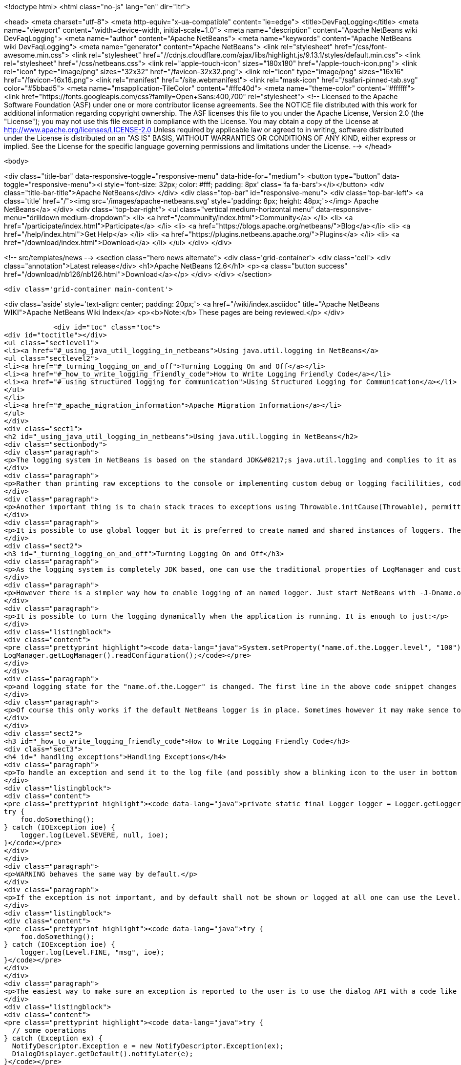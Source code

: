 

<!doctype html>
<html class="no-js" lang="en" dir="ltr">
    
<head>
    <meta charset="utf-8">
    <meta http-equiv="x-ua-compatible" content="ie=edge">
    <title>DevFaqLogging</title>
    <meta name="viewport" content="width=device-width, initial-scale=1.0">
    <meta name="description" content="Apache NetBeans wiki DevFaqLogging">
    <meta name="author" content="Apache NetBeans">
    <meta name="keywords" content="Apache NetBeans wiki DevFaqLogging">
    <meta name="generator" content="Apache NetBeans">
    <link rel="stylesheet" href="/css/font-awesome.min.css">
     <link rel="stylesheet" href="//cdnjs.cloudflare.com/ajax/libs/highlight.js/9.13.1/styles/default.min.css"> 
    <link rel="stylesheet" href="/css/netbeans.css">
    <link rel="apple-touch-icon" sizes="180x180" href="/apple-touch-icon.png">
    <link rel="icon" type="image/png" sizes="32x32" href="/favicon-32x32.png">
    <link rel="icon" type="image/png" sizes="16x16" href="/favicon-16x16.png">
    <link rel="manifest" href="/site.webmanifest">
    <link rel="mask-icon" href="/safari-pinned-tab.svg" color="#5bbad5">
    <meta name="msapplication-TileColor" content="#ffc40d">
    <meta name="theme-color" content="#ffffff">
    <link href="https://fonts.googleapis.com/css?family=Open+Sans:400,700" rel="stylesheet"> 
    <!--
        Licensed to the Apache Software Foundation (ASF) under one
        or more contributor license agreements.  See the NOTICE file
        distributed with this work for additional information
        regarding copyright ownership.  The ASF licenses this file
        to you under the Apache License, Version 2.0 (the
        "License"); you may not use this file except in compliance
        with the License.  You may obtain a copy of the License at
        http://www.apache.org/licenses/LICENSE-2.0
        Unless required by applicable law or agreed to in writing,
        software distributed under the License is distributed on an
        "AS IS" BASIS, WITHOUT WARRANTIES OR CONDITIONS OF ANY
        KIND, either express or implied.  See the License for the
        specific language governing permissions and limitations
        under the License.
    -->
</head>


    <body>
        

<div class="title-bar" data-responsive-toggle="responsive-menu" data-hide-for="medium">
    <button type="button" data-toggle="responsive-menu"><i style='font-size: 32px; color: #fff; padding: 8px' class='fa fa-bars'></i></button>
    <div class="title-bar-title">Apache NetBeans</div>
</div>
<div class="top-bar" id="responsive-menu">
    <div class='top-bar-left'>
        <a class='title' href="/"><img src='/images/apache-netbeans.svg' style='padding: 8px; height: 48px;'></img> Apache NetBeans</a>
    </div>
    <div class="top-bar-right">
        <ul class="vertical medium-horizontal menu" data-responsive-menu="drilldown medium-dropdown">
            <li> <a href="/community/index.html">Community</a> </li>
            <li> <a href="/participate/index.html">Participate</a> </li>
            <li> <a href="https://blogs.apache.org/netbeans/">Blog</a></li>
            <li> <a href="/help/index.html">Get Help</a> </li>
            <li> <a href="https://plugins.netbeans.apache.org/">Plugins</a> </li>
            <li> <a href="/download/index.html">Download</a> </li>
        </ul>
    </div>
</div>


        
<!-- src/templates/news -->
<section class="hero news alternate">
    <div class='grid-container'>
        <div class='cell'>
            <div class="annotation">Latest release</div>
            <h1>Apache NetBeans 12.6</h1>
            <p><a class="button success" href="/download/nb126/nb126.html">Download</a></p>
        </div>
    </div>
</section>

        <div class='grid-container main-content'>
            
<div class='aside' style='text-align: center; padding: 20px;'>
    <a href="/wiki/index.asciidoc" title="Apache NetBeans WIKI">Apache NetBeans Wiki Index</a>
    <p><b>Note:</b> These pages are being reviewed.</p>
</div>

            <div id="toc" class="toc">
<div id="toctitle"></div>
<ul class="sectlevel1">
<li><a href="#_using_java_util_logging_in_netbeans">Using java.util.logging in NetBeans</a>
<ul class="sectlevel2">
<li><a href="#_turning_logging_on_and_off">Turning Logging On and Off</a></li>
<li><a href="#_how_to_write_logging_friendly_code">How to Write Logging Friendly Code</a></li>
<li><a href="#_using_structured_logging_for_communication">Using Structured Logging for Communication</a></li>
</ul>
</li>
<li><a href="#_apache_migration_information">Apache Migration Information</a></li>
</ul>
</div>
<div class="sect1">
<h2 id="_using_java_util_logging_in_netbeans">Using java.util.logging in NetBeans</h2>
<div class="sectionbody">
<div class="paragraph">
<p>The logging system in NetBeans is based on the standard JDK&#8217;s java.util.logging and complies to it as much as possible. This document sumarizes the basic usecases and shall be treated as a guide for writing good NetBeans ready logging code. The info given here is valid for default configuration of the logger as it is used in NetBeans. However it is possible to fully replace the system by providing own logging properties as in any other JDK application. Then of course the behaviour may get completely different.</p>
</div>
<div class="paragraph">
<p>Rather than printing raw exceptions to the console or implementing custom debug or logging facililities, code may use the Logger to access logging in a higher-level fashion. This way the logging messages can be dynamically turned on and off by single switch on command line or even during runtime.</p>
</div>
<div class="paragraph">
<p>Another important thing is to chain stack traces to exceptions using Throwable.initCause(Throwable), permitting you to throw an exception of a type permitted by your API signature while safely encapsulating the root cause of the problem (in terms of other nested exceptions). Code should use Logger.log(Level.SEVERE, msg, exception) rather than directly printing caught exceptions, to make sure nested annotations are not lost and to allow pluged in handlers of logging to process the exceptions.</p>
</div>
<div class="paragraph">
<p>It is possible to use global logger but it is preferred to create named and shared instances of loggers. The latter has the advantage of finer control of what is going to be logged or not, as each named instance can be turned on/off individually by using a command line property.</p>
</div>
<div class="sect2">
<h3 id="_turning_logging_on_and_off">Turning Logging On and Off</h3>
<div class="paragraph">
<p>As the logging system is completely JDK based, one can use the traditional properties of LogManager and customize logging completely by themselves.</p>
</div>
<div class="paragraph">
<p>However there is a simpler way how to enable logging of an named logger. Just start NetBeans with -J-Dname.of.the.Logger.level=100 or any other number and all the log Levels with higher or equal value will immediatelly be enabled and handled by the system.</p>
</div>
<div class="paragraph">
<p>It is possible to turn the logging dynamically when the application is running. It is enough to just:</p>
</div>
<div class="listingblock">
<div class="content">
<pre class="prettyprint highlight"><code data-lang="java">System.setProperty("name.of.the.Logger.level", "100");
LogManager.getLogManager().readConfiguration();</code></pre>
</div>
</div>
<div class="paragraph">
<p>and logging state for the "name.of.the.Logger" is changed. The first line in the above code snippet changes the global properties and the second one asks the system to refresh the configuration of all loggers in the system.</p>
</div>
<div class="paragraph">
<p>Of course this only works if the default NetBeans logger is in place. Sometimes however it may make sence to provide completely different logger. This can be done by one of two JDK standard properties: java.util.logging.config.file or java.util.logging.config.class as described at LogManager&#8217;s javadoc. If these properties are provide during the startup of the system, then the logging is fully dedicated to the configured custom loggers and of course no NetBeans standard configuration properties work.</p>
</div>
</div>
<div class="sect2">
<h3 id="_how_to_write_logging_friendly_code">How to Write Logging Friendly Code</h3>
<div class="sect3">
<h4 id="_handling_exceptions">Handling Exceptions</h4>
<div class="paragraph">
<p>To handle an exception and send it to the log file (and possibly show a blinking icon to the user in bottom right corner of the main window):</p>
</div>
<div class="listingblock">
<div class="content">
<pre class="prettyprint highlight"><code data-lang="java">private static final Logger logger = Logger.getLogger(ThisClass.class.getName());
try {
    foo.doSomething();
} catch (IOException ioe) {
    logger.log(Level.SEVERE, null, ioe);
}</code></pre>
</div>
</div>
<div class="paragraph">
<p>WARNING behaves the same way by default.</p>
</div>
<div class="paragraph">
<p>If the exception is not important, and by default shall not be shown or logged at all one can use the Level.FINE, Level.FINER or Level.FINEST:</p>
</div>
<div class="listingblock">
<div class="content">
<pre class="prettyprint highlight"><code data-lang="java">try {
    foo.doSomething();
} catch (IOException ioe) {
    logger.log(Level.FINE, "msg", ioe);
}</code></pre>
</div>
</div>
<div class="paragraph">
<p>The easiest way to make sure an exception is reported to the user is to use the dialog API with a code like this:</p>
</div>
<div class="listingblock">
<div class="content">
<pre class="prettyprint highlight"><code data-lang="java">try {
  // some operations
} catch (Exception ex) {
  NotifyDescriptor.Exception e = new NotifyDescriptor.Exception(ex);
  DialogDisplayer.getDefault().notifyLater(e);
}</code></pre>
</div>
</div>
<div class="paragraph">
<p>This code will present a dialog box with warning message extracted from the exception ex sometime in the "future" - e.g. when the AWT event queue is empty and can show the dialog. Use of notifyLater to plain notify is recommended in order to prevent deadlocks and starvations</p>
</div>
</div>
<div class="sect3">
<h4 id="_retain_nested_stacktraces_change_exception_type">Retain nested stacktraces / change exception type</h4>
<div class="paragraph">
<p>To rethrow an exception use standard JDK&#8217;s Throwable.initCause(Throwable) method. It is going to be properly annotated and printed when sent to logger:</p>
</div>
<div class="listingblock">
<div class="content">
<pre class="prettyprint highlight"><code data-lang="java">public void doSomething() throws IOException {
    try {
        doSomethingElse();
    } catch (IllegalArgumentException iae) {
        IOException ioe = new IOException("did not work: " + iae);
        ioe.initCause(iae);
        throw ioe;
    }
}
// ...
try {
    foo.doSomething();
} catch (IOException ioe) {
    logger.log(Level.WARNING, null, ioe);
}</code></pre>
</div>
</div>
</div>
<div class="sect3">
<h4 id="_logging_a_warning_and_debug_messages">Logging a warning and debug messages</h4>
<div class="paragraph">
<p>Logging shall usually be done with a named loggers, as that allows proper turning on and off from the command line. To log something into the log file one should use Level.INFO or higher:</p>
</div>
<div class="listingblock">
<div class="content">
<pre class="prettyprint highlight"><code data-lang="java">private static final Logger LOG =
    Logger.getLogger("org.netbeans.modules.foo");

public void doSomething(String arg) {
    if (arg.length() == 0) {
        LOG.warning("doSomething called on empty string");
        return;
    }
    // ...
}</code></pre>
</div>
</div>
<div class="paragraph">
<p>For writing debugging messages it is also better to have a named logger, but the important difference is to use Level.FINE and lower severity levels:</p>
</div>
<div class="listingblock">
<div class="content">
<pre class="prettyprint highlight"><code data-lang="java">package org.netbeans.modules.foo;

class FooModule {
    public static final Logger LOG =
        Logger.getLogger("org.netbeans.modules.foo");
}
// ...
class Something {
    public void doSomething(String arg) {
        FooModule.LOG.log(Level.FINER, "Called doSomething with arg {0}", arg);
    }
}</code></pre>
</div>
</div>
</div>
<div class="sect3">
<h4 id="_annotate_exceptions">Annotate Exceptions</h4>
<div class="paragraph">
<p>There is an easy way how to annotate exceptions with localized and non-localized messages in NetBeans. One can use Exceptions.attachMessage or Exceptions.attachLocalizedMessage . The non-localized messages are guaranteed to be printed when one does ex.printStackTrace(), to extract associated localized message one can use Exceptions.findLocalizedMessage .</p>
</div>
</div>
</div>
<div class="sect2">
<h3 id="_using_structured_logging_for_communication">Using Structured Logging for Communication</h3>
<div class="paragraph">
<p>In spite of what one might think the JDK logging API is not just about sending textual messages to log files, but it can also be used as a communication channel between two pieces of the application that need to exchange structured data. What is even more interesting is that this kind of extended usage can coexist very well with the plain old good writing of messages to log files. This is all possible due to a very nice design of the single "logging record" - the LogRecord.</p>
</div>
<div class="paragraph">
<p>Well written structured logging shall use the "localized" message approach and thus assign to all its LogRecords a ResourceBundle and use just a key to the bundle as the actually logged message. This is a good idea anyway, as it speeds up logging, because if the message is not going to be needed, the final string is not concatenated at all. However this would not be very powerful logging, so another important thing is to provide parameters to the LogRecord via its setParameters method. This, in combination with the MessageFormat used when the final logger is composing the logged message, further delay&#8217;s the concatenations of strings. Morevoer it allows the advanced communication described above - e.g. there can be another module consumming the message which can directly get access to live objects and processes them in any way.</p>
</div>
<div class="paragraph">
<p>Here is an example of the program that uses such structured logging:</p>
</div>
<div class="listingblock">
<div class="content">
<pre class="prettyprint highlight"><code data-lang="java">public static void main(String[] args) {
    ResourceBundle rb = ResourceBundle.getBundle("your.package.Log");

    int sum = 0;
    for (int i = 0; i &lt; 10; i++) {
        LogRecord r = new LogRecord(Level.INFO, "MSG_Add");
        r.setResourceBundle(rb);
        r.setParameters(new Object[] { sum, i });
        Logger.global.log(r);
        sum += i;
    }

    LogRecord r = new LogRecord(Level.INFO, "MSG_Result");
    r.setResourceBundle(rb);
    r.setParameters(new Object[] { sum });
    Logger.global.log(r);
}</code></pre>
</div>
</div>
<div class="paragraph">
<p>Of course the two keys has to be reasonably defined in the Log.properties bundle:</p>
</div>
<div class="listingblock">
<div class="content">
<pre class="prettyprint highlight"><code data-lang="java"># {0} - current sum
# {1} - add
MSG_Add=Going to add {1} to {0}


# {0} - final sum
MSG_Result=The sum is {0}</code></pre>
</div>
</div>
<div class="paragraph">
<p>When executed with logging on, this example is going to print the expected output with the right messages and well substituted values:</p>
</div>
<div class="listingblock">
<div class="content">
<pre class="prettyprint highlight"><code data-lang="java">INFO: Going to add 0 to 0
INFO: Going to add 1 to 0
INFO: Going to add 2 to 1
INFO: Going to add 3 to 3
INFO: Going to add 4 to 6
INFO: Going to add 5 to 10
INFO: Going to add 6 to 15
INFO: Going to add 7 to 21
INFO: Going to add 8 to 28
INFO: Going to add 9 to 36
INFO: The sum is 45</code></pre>
</div>
</div>
<div class="paragraph">
<p>This not surprising behaviour, still however it is one of the most efficient because the text Going to add X to Y is not constructed by the code itself, but by the logger, and only if really needed. So the descrbied logging style is useful of its own, however the interesting part is that one can now write following code and intercept behaviour of one independent part of code from another one:</p>
</div>
<div class="listingblock">
<div class="content">
<pre class="prettyprint highlight"><code data-lang="java">public class Test extends Handler {
    private int add;
    private int sum;
    private int allAdd;

    public void publish(LogRecord record) {
        if ("MSG_Add".equals(record.getMessage())) {
            add++;
            allAdd += ((Integer)record.getParameters()[1]).intValue();
        }
        if ("MSG_Result".equals(record.getMessage())) {
            sum++;
        }
    }
    public void flush() {
        Logger.global.info("There was " + add + " of adds and " + sum + " of sum outputs, all adding: " + allAdd);
    }
    public void close() { flush(); }

    static {
        Logger.global.addHandler(new Test());
    }
}</code></pre>
</div>
</div>
<div class="paragraph">
<p>The basic trick is to register own Handler and thus get access to provided LogRecords and process them in any custom way, possibly pretty different than just printing the strings to log files. Of course, this is only possible because the handler understand the generic names of logged messages - e.g. MSG_Add and MSG_Result and knows the format of their arguments, it can do the analysis, and output:</p>
</div>
<div class="listingblock">
<div class="content">
<pre class="prettyprint highlight"><code data-lang="java">INFO: There was 10 of adds and 1 of sum outputs, all adding: 45</code></pre>
</div>
</div>
<div class="paragraph">
<p>Indeed a structural logging can achive much more than shown in this simplistic example. Moreover it seems to be one of the most effective ways for logging, so it is highly recommended to use it where possible.</p>
</div>
<div class="paragraph">
<p>From: <a href="http://bits.netbeans.org/dev/javadoc/org-openide-util/org/openide/util/doc-files/logging.html">Logging in NetBeans</a>.</p>
</div>
</div>
</div>
</div>
<div class="sect1">
<h2 id="_apache_migration_information">Apache Migration Information</h2>
<div class="sectionbody">
<div class="paragraph">
<p>The content in this page was kindly donated by Oracle Corp. to the
Apache Software Foundation.</p>
</div>
<div class="paragraph">
<p>This page was exported from <a href="http://wiki.netbeans.org/DevFaqLogging">http://wiki.netbeans.org/DevFaqLogging</a> ,
that was last modified by NetBeans user Cvdenzen
on 2012-02-16T13:06:37Z.</p>
</div>
<div class="paragraph">
<p><strong>NOTE:</strong> This document was automatically converted to the AsciiDoc format on 2018-02-07, and needs to be reviewed.</p>
</div>
</div>
</div>
            
<section class='tools'>
    <ul class="menu align-center">
        <li><a title="Facebook" href="https://www.facebook.com/NetBeans"><i class="fa fa-md fa-facebook"></i></a></li>
        <li><a title="Twitter" href="https://twitter.com/netbeans"><i class="fa fa-md fa-twitter"></i></a></li>
        <li><a title="Github" href="https://github.com/apache/netbeans"><i class="fa fa-md fa-github"></i></a></li>
        <li><a title="YouTube" href="https://www.youtube.com/user/netbeansvideos"><i class="fa fa-md fa-youtube"></i></a></li>
        <li><a title="Slack" href="https://tinyurl.com/netbeans-slack-signup/"><i class="fa fa-md fa-slack"></i></a></li>
        <li><a title="JIRA" href="https://issues.apache.org/jira/projects/NETBEANS/summary"><i class="fa fa-mf fa-bug"></i></a></li>
    </ul>
    <ul class="menu align-center">
        
        <li><a href="https://github.com/apache/netbeans-website/blob/master/netbeans.apache.org/src/content/wiki/DevFaqLogging.asciidoc" title="See this page in github"><i class="fa fa-md fa-edit"></i> See this page in GitHub.</a></li>
    </ul>
</section>

        </div>
        

<div class='grid-container incubator-area' style='margin-top: 64px'>
    <div class='grid-x grid-padding-x'>
        <div class='large-auto cell text-center'>
            <a href="https://www.apache.org/">
                <img style="width: 320px" title="Apache Software Foundation" src="/images/asf_logo_wide.svg" />
            </a>
        </div>
        <div class='large-auto cell text-center'>
            <a href="https://www.apache.org/events/current-event.html">
               <img style="width:234px; height: 60px;" title="Apache Software Foundation current event" src="https://www.apache.org/events/current-event-234x60.png"/>
            </a>
        </div>
    </div>
</div>
<footer>
    <div class="grid-container">
        <div class="grid-x grid-padding-x">
            <div class="large-auto cell">
                
                <h1><a href="/about/index.html">About</a></h1>
                <ul>
                    <li><a href="https://netbeans.apache.org/community/who.html">Who's Who</a></li>
                    <li><a href="https://www.apache.org/foundation/thanks.html">Thanks</a></li>
                    <li><a href="https://www.apache.org/foundation/sponsorship.html">Sponsorship</a></li>
                    <li><a href="https://www.apache.org/security/">Security</a></li>
                </ul>
            </div>
            <div class="large-auto cell">
                <h1><a href="/community/index.html">Community</a></h1>
                <ul>
                    <li><a href="/community/mailing-lists.html">Mailing lists</a></li>
                    <li><a href="/community/committer.html">Becoming a committer</a></li>
                    <li><a href="/community/events.html">NetBeans Events</a></li>
                    <li><a href="https://www.apache.org/events/current-event.html">Apache Events</a></li>
                </ul>
            </div>
            <div class="large-auto cell">
                <h1><a href="/participate/index.html">Participate</a></h1>
                <ul>
                    <li><a href="/participate/submit-pr.html">Submitting Pull Requests</a></li>
                    <li><a href="/participate/report-issue.html">Reporting Issues</a></li>
                    <li><a href="/participate/index.html#documentation">Improving the documentation</a></li>
                </ul>
            </div>
            <div class="large-auto cell">
                <h1><a href="/help/index.html">Get Help</a></h1>
                <ul>
                    <li><a href="/help/index.html#documentation">Documentation</a></li>
                    <li><a href="/wiki/index.asciidoc">Wiki</a></li>
                    <li><a href="/help/index.html#support">Community Support</a></li>
                    <li><a href="/help/commercial-support.html">Commercial Support</a></li>
                </ul>
            </div>
            <div class="large-auto cell">
                <h1><a href="/download/nb110/nb110.html">Download</a></h1>
                <ul>
                    <li><a href="/download/index.html">Releases</a></li>                    
                    <li><a href="https://plugins.netbeans.apache.org/">Plugins</a></li>
                    <li><a href="/download/index.html#source">Building from source</a></li>
                    <li><a href="/download/index.html#previous">Previous releases</a></li>
                </ul>
            </div>
        </div>
    </div>
</footer>
<div class='footer-disclaimer'>
    <div class="footer-disclaimer-content">
        <p>Copyright &copy; 2017-2020 <a href="https://www.apache.org">The Apache Software Foundation</a>.</p>
        <p>Licensed under the Apache <a href="https://www.apache.org/licenses/">license</a>, version 2.0</p>
        <div style='max-width: 40em; margin: 0 auto'>
            <p>Apache, Apache NetBeans, NetBeans, the Apache feather logo and the Apache NetBeans logo are trademarks of <a href="https://www.apache.org">The Apache Software Foundation</a>.</p>
            <p>Oracle and Java are registered trademarks of Oracle and/or its affiliates.</p>
        </div>
        
    </div>
</div>



        <script src="/js/vendor/jquery-3.2.1.min.js"></script>
        <script src="/js/vendor/what-input.js"></script>
        <script src="/js/vendor/jquery.colorbox-min.js"></script>
        <script src="/js/vendor/foundation.min.js"></script>
        <script src="/js/netbeans.js"></script>
        <script>
            
            $(function(){ $(document).foundation(); });
        </script>
        
        <script src="https://cdnjs.cloudflare.com/ajax/libs/highlight.js/9.13.1/highlight.min.js"></script>
        <script>
         $(document).ready(function() { $("pre code").each(function(i, block) { hljs.highlightBlock(block); }); }); 
        </script>
        

    </body>
</html>
